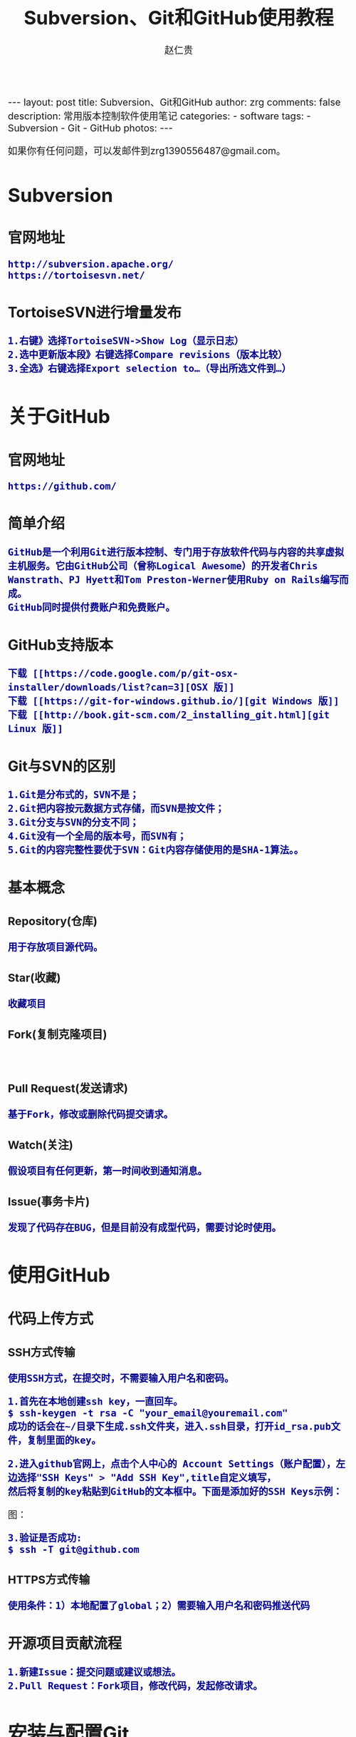 #+TITLE:    Subversion、Git和GitHub使用教程
#+AUTHOR:    赵仁贵
#+EMAIL:     zrg1390556487@gmail.com
#+LANGUAGE:  cn
#+OPTIONS:   H:3 num:nil toc:nil \n:nil @:t ::t |:t ^:nil -:t f:t *:t <:t
#+OPTIONS:   TeX:t LaTeX:t skip:nil d:nil todo:t pri:nil tags:not-in-toc
#+INFOJS_OPT: view:plain toc:t ltoc:t mouse:underline buttons:0 path:http://cs3.swfc.edu.cn/~20121156044/.org-info.js />
#+HTML_HEAD: <link rel="stylesheet" type="text/css" href="http://cs3.swfu.edu.cn/~20121156044/.org-manual.css" />
#+HTML_HEAD_EXTRA: <style>body {font-size:16pt} code {font-weight:bold;font-size:100%; color:darkblue}</style>
#+EXPORT_SELECT_TAGS: export
#+EXPORT_EXCLUDE_TAGS: noexport
#+LINK_UP:   
#+LINK_HOME: 
#+XSLT: 

#+BEGIN_EXPORT HTML
---
layout: post
title: Subversion、Git和GitHub
author: zrg
comments: false
description: 常用版本控制软件使用笔记
categories: 
- software
tags:
- Subversion
- Git
- GitHub
photos:
---
#+END_EXPORT

# (setq org-export-html-use-infojs nil)
如果你有任何问题，可以发邮件到zrg1390556487@gmail.com。
# (setq org-export-html-style nil)

* Subversion
** 官网地址
: http://subversion.apache.org/
: https://tortoisesvn.net/
** TortoiseSVN进行增量发布
: 1.右键》选择TortoiseSVN->Show Log（显示日志）
: 2.选中更新版本段》右键选择Compare revisions（版本比较）
: 3.全选》右键选择Export selection to…（导出所选文件到…）

* 关于GitHub 
** 官网地址
: https://github.com/
** 简单介绍
: GitHub是一个利用Git进行版本控制、专门用于存放软件代码与内容的共享虚拟主机服务。它由GitHub公司（曾称Logical Awesome）的开发者Chris Wanstrath、PJ Hyett和Tom Preston-Werner使用Ruby on Rails编写而成。
: GitHub同时提供付费账户和免费账户。
** GitHub支持版本
: 下载 [[https://code.google.com/p/git-osx-installer/downloads/list?can=3][OSX 版]]
: 下载 [[https://git-for-windows.github.io/][git Windows 版]]
: 下载 [[http://book.git-scm.com/2_installing_git.html][git Linux 版]]
** Git与SVN的区别
: 1.Git是分布式的，SVN不是；
: 2.Git把内容按元数据方式存储，而SVN是按文件；
: 3.Git分支与SVN的分支不同；
: 4.Git没有一个全局的版本号，而SVN有；
: 5.Git的内容完整性要优于SVN：Git内容存储使用的是SHA-1算法。。
** 基本概念
*** Repository(仓库)
: 用于存放项目源代码。
*** Star(收藏)
: 收藏项目
*** Fork(复制克隆项目)
: 
*** Pull Request(发送请求)
: 基于Fork，修改或删除代码提交请求。
*** Watch(关注)
: 假设项目有任何更新，第一时间收到通知消息。
*** Issue(事务卡片)
: 发现了代码存在BUG，但是目前没有成型代码，需要讨论时使用。
* 使用GitHub
** 代码上传方式
*** SSH方式传输
: 使用SSH方式，在提交时，不需要输入用户名和密码。

: 1.首先在本地创建ssh key，一直回车。
: $ ssh-keygen -t rsa -C "your_email@youremail.com"
: 成功的话会在~/目录下生成.ssh文件夹，进入.ssh目录，打开id_rsa.pub文件，复制里面的key。

: 2.进入github官网上，点击个人中心的 Account Settings（账户配置），左边选择"SSH Keys" > "Add SSH Key",title自定义填写，
: 然后将复制的key粘贴到GitHub的文本框中。下面是添加好的SSH Keys示例：
图：
[[../../../../../assets/images/sshkeys.png]]
 
: 3.验证是否成功:
: $ ssh -T git@github.com 
*** HTTPS方式传输
: 使用条件：1）本地配置了global；2）需要输入用户名和密码推送代码
** 开源项目贡献流程
: 1.新建Issue：提交问题或建议或想法。
: 2.Pull Request：Fork项目，修改代码，发起修改请求。
* 安装与配置Git
** 安装git
*** 安装命令
: 1.Ubuntu 10.10(maverick)或更新版本，Debian(squeeze)或更新版本：
: $ sudo aptitude install git
: $ sudo aptitude install git-doc git-svn git-email gitk
: 
: 2.Ubuntu 10.04(lucid)或更老版本，Debian(lenny)或更老版本：
: $ sudo aptitude install git-core
: $ sudo aptitude install git-doc git-svn git-email gitk
: 
: 3.RHEL、Fedora、CentOS:
: $ yum install git
: $ yum install git-svn git-email gitk
*** 查看版本
: $git --version
** 配置git
: 1.设置username和email，因为github每次commit都会记录他们。
: $ git config --global user.name "your name" //配置用户名
: $ git config --global user.email "your_email@youremail.com" //配置邮箱
 
: -- 配置中文支持
: //中文支持UTF-8：
: $ git config --global core.quotepath false
: //中文支持GBK：
: $ git config --global i18n.logOutputEncoding gbk
: //录入提交说明的字符集：
: $ git config --global i18n.commitEncoding gbk

: 2.查看配置信息
: $ git config -l

: 3.删除配置
: $ git config --unset --global user.name
: $ git config --unset --global user.email
* 开始使用Git
** 一些基本操作
*** 创建新仓库
: //仓库初始化：新建目录，进入，执行如下命令：
: $ git init
*** 查看仓库状态
: $git status
*** 检出仓库
: //本地仓库
: $ git clone /path/to/repository

: //远端仓库
: $ git clone username@host:/path/to/repository
: $ git clone git@github.com:xxx/hello_world.git //GitHub

: //获取最新仓库分支内容(update)
: $ git pull
: $ git pull orgion feature-A
*** 删除文件
: //1.删除文件
: $ rm test.php
: //2.从Git仓库中删除文件
: $ git rm  test.php
: //3.提交
: $ git commit -m "..."
: $ git push
** 提交过程操作
*** 工作流
: 你的本地仓库由 git 维护的三棵“树”组成。第一个是你的 工作目录，它持有实际文；
: 第二个是 缓存区（Index），它像个缓存区域，临时保存你的改动；
: 最后是 HEAD，指向你最近一次提交后的结果。
图：
[[../../../../../assets/images/commit1.png]]

图：
[[../../../../../assets/images/trees.png]]
*** 提交过程
: 1.添加：添加到缓存区
: $ git add <filename>
: $ git add -A
: $ git add *

: 2.提交：实际提交改动
: $ git commit -m "Description"

: 3.推送：提交到远端仓库
: $ git push origin master //master为分支名称
: 如果你还没有克隆现有仓库，并欲将你的仓库连接到某个远程服务器，你可以使用如下命令添加：
: $ git remote add origin <server>
: //推送至远程仓库
*** 更改提交的操作
: //回溯历史版本
: $ git reset --hard 哈希值

: //冲突解决
: 在冲突发生时，往往需要删除其中之一。
: $git fetch origin //获取
: $git merge origin/master //合并


: //修改提交信息
: $ git commit --amend
: $ git log --graph //查看提交日志中的相应内容

: //压缩历史提交
: $ git rebase -i
: $ git rebase -i HEAD~2 //在历史记录中合并为一次完美的提交
*** 配置免登录提交代码
: $ vim .git/config
#+BEGIN_SRC emacs-lisp
[remote "origin"]
    url=https://github.com/用户名/仓库名.git
修改为：
[remote "origin"]
    url=https://用户名:密码@github.com/用户名/仓库名.git
#+END_SRC
** 分支
*** 分支的创建
: 分支是用来将特性开发绝缘开来的。在你创建仓库的时候，master 是“默认的”。在其他分支上进行开发，完成后再将它们合并到主分支上。
图3：
[[../../../../../assets/images/branches.png]]

: //创建分支
: $ git branch <BranchName>
: //创建分支并切换
: $ git checkout -b <BranchName>
: //切换回主分支：
: $ git checkout master

: //分支删掉：
: $ git branch -d <BranchName>

: //显示分支
: $git branch

: //除非你将分支推送到远端仓库，不然该分支就是不为他人所见的：
: $ git push origin <branch>

*** 更新与合并分支
: 要更新你的本地仓库至最新改动，执行：
: $ git pull

: 要合并其他分支到你的当前分支（例如 master），执行：
: $ git merge <branch>

: 在这两种情况下，git 都会尝试去自动合并改动。遗憾的是，这可能并非每次都成功，并可能出现冲突（conflicts）。这
: 时候就需要你修改这些文件来手动合并这些冲突（conflicts）。改完之后，你需要执行如下命令以将它们标记为合并成功：
: $ git add <filename>
: 在合并改动之前，你可以使用如下命令预览差异：
: $ git diff <source_branch> <target_branch>
** 标签
: $ git tag //显示所有标签

: 为软件发布创建标签是推荐的。这个概念在SVN中也有。你可以执行如下命令创建一个叫做1.0.0的标签:
: $ git tag 1.0.0 1b2e1d63ff //1b2e1d63ff是你想要标记的提交 ID 的前 10 位字符。
: $ git tag -a V0.1 -m "版本0.1"

: $ git show V0.1//确认对应内容 
: 可以使用下列命令获取提交 ID：
: $ git log
** 日志、差别对比
: //查看提交日志
: $git log //查看提交日志
: $git reflog //查看所有操作日志
: $git log -p README.md //显示文件的改动，不加具体文件可以查看全部文件的改动日志
: $git log --pretty=short //查看第一行简述日志信息
: $git log README.md //只显示指定文件的日志信息
: $git log --graph //以图表形式输出分支提交日志

: //查看更改前后的差别
: $git diff 
: $git diff HEAD //查看工作树和最新提交的差别
** 替换本地改动
: 假如你操作失误（当然，这最好永远不要发生），你可以使用如下命令替换掉本地改动：
: $ git checkout -- <filename>
: 此命令会使用 HEAD 中的最新内容替换掉你的工作目录中的文件。已添加到暂存区的改动以及新文件都不会受到影响。
: 
: 假如你想丢弃你在本地的所有改动与提交，可以到服务器上获取最新的版本历史，并将你本地主分支指向它：
: $ git fetch origin
: $ git reset --hard origin/master
** 实用小贴士
: //内建的图形化 git：
: $ gitk
: 
: //彩色的 git 输出：
: $ git config color.ui true
: 
: //显示历史记录时，每个提交的信息只显示一行：
: $ git config format.pretty oneline
: 
: //交互式添加文件到暂存区：
: $ git add -i
** “.gitignore” 文件
*** 定义
: Specifies intentionally untracked files to ignore
*** 描述
: 
* Github Pages搭建网站
** 新建仓库搭建
: 1.创建个人站点，新建仓库。（注：仓库名必须为【用户名.github.io】）
: 2.在新建的仓库下，新建index.html文件即可。
: 注：(1)Github Pages仅支持静态网页;(2)仓库里面只能是.html文件
** 项目仓库下搭建
: 1.进入项目仓库主页，点击settings。
: 2.找到【Github Pages】，点击【Change theme】，选择主题来自动生成主题页面。
: 3.访问：https://用户名.github.io/仓库名
* 参考资料
: Git分支：http://www.open-open.com/lib/view/open1328069889514.html
: https://git-scm.com/book/en/v2
: 《GitHub入门与实践》[日]大塚弘记  //书籍
: https://github.com //GitHub官网
: http://www.worldhello.net/gotgit/01-meet-git/050-install-on-windows-cygwin.html //Cygwin for Windows
: http://www.bootcss.com/p/git-guide/
: http://www.oschina.net/news/12542/git-and-svn

